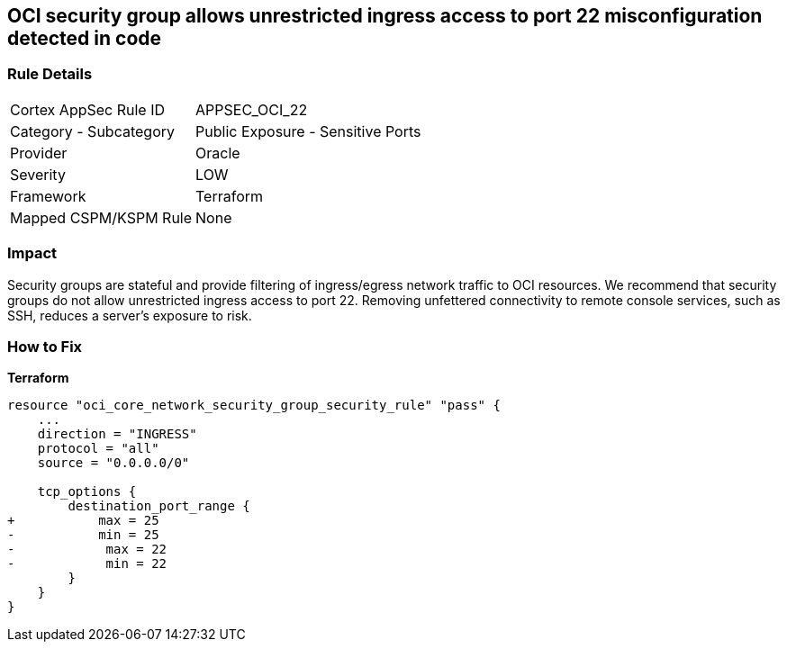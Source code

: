 == OCI security group allows unrestricted ingress access to port 22 misconfiguration detected in code


=== Rule Details

[cols="1,2"]
|===
|Cortex AppSec Rule ID |APPSEC_OCI_22
|Category - Subcategory |Public Exposure - Sensitive Ports
|Provider |Oracle
|Severity |LOW
|Framework |Terraform
|Mapped CSPM/KSPM Rule |None
|===
 



=== Impact
Security groups are stateful and provide filtering of ingress/egress network traffic to OCI resources.
We recommend that security groups do not allow unrestricted ingress access to port 22.
Removing unfettered connectivity to remote console services, such as SSH, reduces a server's exposure to risk.

=== How to Fix


*Terraform* 




[source,go]
----
resource "oci_core_network_security_group_security_rule" "pass" {
    ...
    direction = "INGRESS"
    protocol = "all"
    source = "0.0.0.0/0"

    tcp_options {
        destination_port_range {
+           max = 25
-           min = 25
-            max = 22
-            min = 22
        }
    }
}
----

